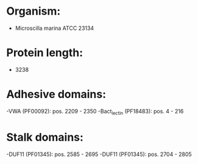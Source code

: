 * Organism:
- Microscilla marina ATCC 23134
* Protein length:
- 3238
* Adhesive domains:
-VWA (PF00092): pos. 2209 - 2350
-Bact_lectin (PF18483): pos. 4 - 216
* Stalk domains:
-DUF11 (PF01345): pos. 2585 - 2695
-DUF11 (PF01345): pos. 2704 - 2805

